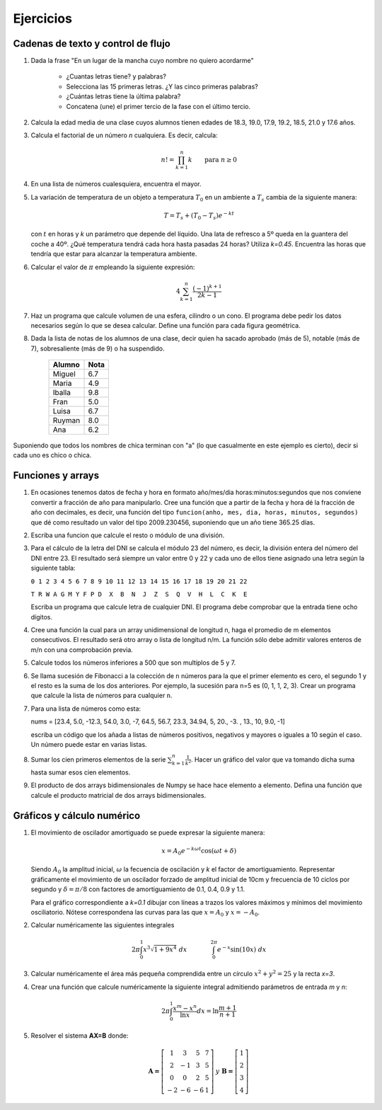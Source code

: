 Ejercicios
==========

Cadenas de texto y control de flujo
-----------------------------------

#. Dada la frase "En un lugar de la mancha cuyo nombre no quiero acordarme"

    * ¿Cuantas letras tiene? y palabras?
    * Selecciona las 15 primeras letras. ¿Y las cinco primeras palabras?
    * ¿Cuántas letras tiene la última palabra?
    * Concatena (une) el primer tercio de la fase con el último tercio.

#. Calcula la edad media de una clase cuyos alumnos tienen edades de 18.3, 19.0, 17.9, 19.2, 18.5, 21.0 y 17.6 años.
#. Calcula el factorial de un número *n* cualquiera. Es decir, calcula:

   .. math::

      n!=\prod_{k=1}^n k\qquad\mbox{para }n\ge0


#. En una lista de números cualesquiera, encuentra el mayor.
#. La variación de temperatura de un objeto a temperatura :math:`T_0` en un ambiente a :math:`T_s` cambia de la siguiente manera:

   .. math::

      T =  T_s + (T_0 - T_s)e^{-kt}

   con :math:`t` en horas y *k* un parámetro que depende del líquido. Una lata de refresco a 5º queda en la guantera del coche a 40º. ¿Qué temperatura tendrá cada hora hasta pasadas 24 horas? Utiliza *k=0.45*. Encuentra las horas que tendría que estar para alcanzar la temperatura ambiente.

#. Calcular el valor de :math:`\pi` empleando la siguiente expresión:

   .. math::
     
      4 \sum^n_{k=1} \frac{(-1)^{k+1}}{2k - 1}


#. Haz un programa que calcule volumen de una esfera, cilindro o un cono. El programa debe pedir los datos necesarios según lo que se desea calcular. Define una función para cada figura geométrica.

#. Dada la lista de notas de los alumnos de una clase, decir quien ha sacado aprobado (más de 5), notable (más de 7), sobresaliente (más de 9) o ha suspendido.

            ===============    =======
            Alumno             Nota
            ===============    =======
            Miguel             6.7
            Maria              4.9
            Iballa             9.8
            Fran               5.0
            Luisa              6.7
            Ruyman             8.0
            Ana                6.2
            ===============    =======


Suponiendo que todos los nombres de chica terminan con "a" (lo que casualmente en este ejemplo es cierto), decir si cada uno es chico o chica. 

Funciones y arrays
------------------

#. En ocasiones tenemos datos de fecha y hora en formato año/mes/dia horas:minutos:segundos que nos conviene convertir a fracción de año para manipularlo. Cree una función que a partir de la fecha y hora dé la fracción de año con decimales, es decir, una función del tipo ``funcion(anho, mes, dia, horas, minutos, segundos)`` que dé como resultado un valor del tipo 2009.230456, suponiendo que un año tiene 365.25 días. 

#. Escriba una funcion que calcule el resto o módulo de una división.

#. Para el cálculo de la letra del DNI se calcula el módulo 23 del número, es decir, la división entera del número del DNI entre 23. El resultado será siempre un valor entre 0 y 22 y cada uno de ellos tiene asignado una letra según la siguiente tabla:


   ``0 1 2 3 4 5 6 7 8 9 10 11 12 13 14 15 16 17 18 19 20 21 22``

   ``T R W A G M Y F P D  X  B  N  J  Z  S  Q  V  H  L  C  K  E``


   Escriba un programa que calcule letra de cualquier DNI. El programa debe comprobar que la entrada tiene ocho dígitos.

#. Cree una función la cual para un array unidimensional de longitud n, haga el promedio de m elementos consecutivos. El resultado será otro array o lista de longitud n/m. La función sólo debe admitir valores enteros de m/n con una comprobación previa.

#. Calcule todos los números inferiores a 500 que son multiplos de 5 y 7.


#. Se llama sucesión de Fibonacci a la colección de ``n`` números para la que el primer elemento es cero, el segundo 1 y el resto es la suma de los dos anteriores. Por ejemplo, la sucesión para n=5 es (0, 1, 1, 2, 3). Crear un programa que calcule la lista de números para cualquier ``n``.

#. Para una lista de números como esta:

   nums = [23.4, 5.0, -12.3, 54.0, 3.0, -7, 64.5, 56.7, 23.3, 34.94, 5, 20., -3. , 13., 10, 9.0, -1]

   escriba un código que los añada a listas de números positivos, negativos y mayores o iguales a 10 según el caso. Un número puede estar en varias listas.

#. Sumar los cien primeros elementos de la serie :math:`\sum_{k=1}^n\frac{1}{k^2}`. Hacer un gráfico del valor que va tomando dicha suma hasta sumar esos cien elementos.

#. El producto de dos arrays bidimensionales de Numpy se hace hace elemento a elemento. Defina una función que calcule el producto matricial de dos arrays bidimensionales. 


Gráficos y cálculo numérico
---------------------------

#. El movimiento de oscilador amortiguado se puede expresar la siguiente manera:

	.. math::
		
		x = A_0 e^{-k\omega t} \cos{(\omega t + \delta)}
	

   Siendo :math:`A_0` la amplitud inicial, :math:`\omega` la fecuencia de oscilación y *k* el factor de amortiguamiento. Representar gráficamente el movimiento de un oscilador forzado de amplitud inicial de 10cm y frecuencia de 10 ciclos por segundo y :math:`\delta=\pi/8` con factores de amortiguamiento de 0.1, 0.4, 0.9 y 1.1.
	
   Para el gráfico correspondiente a *k=0.1* dibujar con líneas a trazos los valores máximos y mínimos del movimiento osciliatorio. Nótese correspondena las curvas para las que :math:`x=A_0` y :math:`x=-A_0`.

#. Calcular numéricamente las siguientes integrales
	
	.. math::
	
		2\pi \int_0^1 x^3 \sqrt{1 + 9x^4}~dx   ~~~~~~~~~~~~   \int_0^{2\pi}e^{-x} \sin{(10x)}~dx
	

#. Calcular numéricamente el área más pequeña comprendida entre un círculo :math:`x^2 + y^2 = 25` y la recta *x=3*.

#. Crear una función que calcule numéricamente la siguiente integral admitiendo parámetros de entrada *m* y *n*:

	.. math::
	
		2\pi \int_0^1 \frac{x^m - x^n}{\ln{x}} dx  = \ln{\frac{m+1}{n+1}} 

#. Resolver el sistema **AX=B** donde:

	.. math::
	
		\begin{array}{ccc} 
		\mathbf{A=}
		\left[
		\begin{array}{cccc} 
		1 & 3 & 5 & 7\\
		2 & -1 & 3 & 5\\
		0 & 0 & 2 & 5\\
		-2 & -6 & -6 & 1
		\end{array}
		\right] & y &
		\begin{array}{ccc} 
		\mathbf{B=}
		\left[
		\begin{array}{c} 
		1\\
		2 \\
		3\\
		4
		\end{array}
		\right]
		\end{array}
		\end{array}



